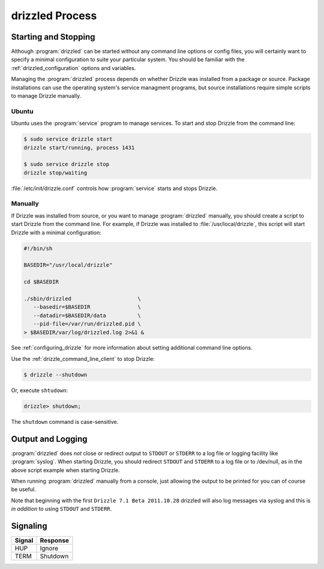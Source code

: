 .. program:: drizzled

.. _drizzled_process:

drizzled Process
================

.. _starting_and_stopping_drizzled:

Starting and Stopping
---------------------

Although :program:`drizzled` can be started without any command line options
or config files, you will certainly want to specify a minimal configuration
to suite your particular system.  You should be familiar with the
:ref:`drizzled_configuration` options and variables.

Managing the :program:`drizzled` process depends on whether Drizzle
was installed from a package or source.  Package installations can use
the operating system's service managment programs, but source installations
require simple scripts to manage Drizzle manually.

Ubuntu
^^^^^^

Ubuntu uses the :program:`service` program to manage services.  To start
and stop Drizzle from the command line:

.. code-block:: bash

   $ sudo service drizzle start
   drizzle start/running, process 1431

   $ sudo service drizzle stop
   drizzle stop/waiting

:file:`/etc/init/drizzle.conf` controls how :program:`service` starts
and stops Drizzle.

Manually
^^^^^^^^

If Drizzle was installed from source, or you want to manage
:program:`drizzled` manually, you should create a script
to start Drizzle from the command line.  For example, if Drizzle was
installed to :file:`/usr/local/drizzle`, this script will start Drizzle
with a minimal configuration:

.. code-block:: bash

   #!/bin/sh

   BASEDIR="/usr/local/drizzle"

   cd $BASEDIR

   ./sbin/drizzled                     \
      --basedir=$BASEDIR               \
      --datadir=$BASEDIR/data          \
      --pid-file=/var/run/drizzled.pid \
   > $BASEDIR/var/log/drizzled.log 2>&1 &

See :ref:`configuring_drizzle` for more information about setting additional
command line options.

Use the :ref:`drizzle_command_line_client` to stop Drizzle:

.. code-block:: bash

   $ drizzle --shutdown

Or, execute ``shtudown``:

.. code-block:: mysql

   drizzle> shutdown;

The ``shutdown`` command is case-sensitive.

Output and Logging
------------------

:program:`drizzled` does *not* close or redirect output to ``STDOUT`` or
``STDERR`` to a log file or logging facility like :program:`syslog`.
When starting Drizzle, you should redirect ``STDOUT`` and ``STDERR`` to a log 
file or to /dev/null, as in the above script example when starting Drizzle.

When running :program:`drizzled` manually from a console, just allowing the
output to be printed for you can of course be useful.

Note that beginning with the first ``Drizzle 7.1 Beta 2011.10.28`` drizzled
will also log messages via syslog and this is *in addition* to using ``STDOUT``
and ``STDERR``.


Signaling
---------

====== ========
Signal Response
====== ========
HUP    Ignore
TERM   Shutdown
====== ========

